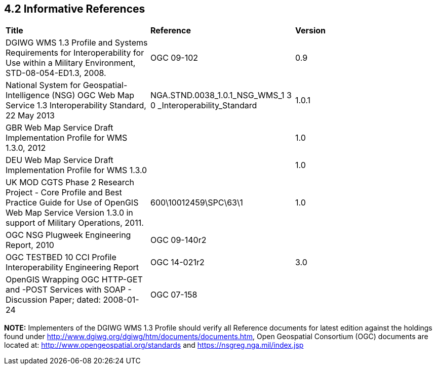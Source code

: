 == 4.2  Informative References

[cols=",,",]
|=================================================================================================================================================================================================
|*Title* |*Reference* |*Version*
|DGIWG WMS 1.3 Profile and Systems Requirements for Interoperability for Use within a Military Environment, STD-08-054-ED1.3, 2008. |OGC 09-102 |0.9
|National System for Geospatial-Intelligence (NSG) OGC Web Map Service 1.3 Interoperability Standard, 22 May 2013 |NGA.STND.0038_1.0.1_NSG_WMS_1 3 0 _Interoperability_Standard |1.0.1
|GBR Web Map Service Draft Implementation Profile for WMS 1.3.0, 2012 | |1.0
|DEU Web Map Service Draft Implementation Profile for WMS 1.3.0 | |1.0
|UK MOD CGTS Phase 2 Research Project - Core Profile and Best Practice Guide for Use of OpenGIS Web Map Service Version 1.3.0 in support of Military Operations, 2011. |600\10012459\SPC\63\1 |1.0
|OGC NSG Plugweek Engineering Report, 2010 |OGC 09-140r2 |
|OGC TESTBED 10 CCI Profile Interoperability Engineering Report |OGC 14-021r2 |3.0
|OpenGIS Wrapping OGC HTTP-GET and -POST Services with SOAP - Discussion Paper; dated: 2008-01-24 |OGC 07-158 |
|=================================================================================================================================================================================================

*NOTE:* Implementers of the DGIWG WMS 1.3 Profile should verify all Reference documents for latest edition against the holdings found under http://www.dgiwg.org/dgiwg/htm/documents/documents.htm, Open Geospatial Consortium (OGC) documents are located at: http://www.opengeospatial.org/standards and https://nsgreg.nga.mil/index.jsp
